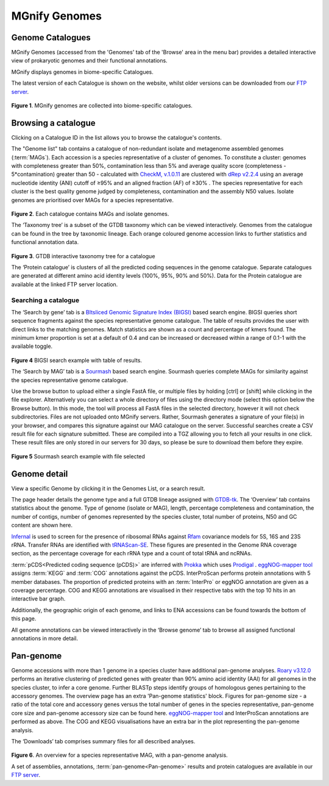 .. _genome-viewer:


MGnify Genomes
^^^^^^^^^^^^^^^
-----------------
Genome Catalogues
-----------------

MGnify Genomes (accessed from the 'Genomes' tab of the 'Browse' area in the menu bar)
provides a detailed interactive view of prokaryotic genomes and their functional annotations.

MGnify displays genomes in biome-specific Catalogues.

The latest version of each Catalogue is shown on the website,
whilst older versions can be downloaded from our `FTP server <http://ftp.ebi.ac.uk/pub/databases/metagenomics/mgnify_genomes/>`_.

.. figure:: images/genomes-genome-catalogues-list-v1.png
  :width: 100%

**Figure 1**. MGnify genomes are collected into biome-specific catalogues.

--------------------
Browsing a catalogue
--------------------
Clicking on a Catalogue ID in the list allows you to browse the catalogue's contents.

The "Genome list" tab contains a catalogue of non-redundant isolate and metagenome assembled genomes (:term:`MAGs`).
Each accession is a species representative of a cluster of genomes.
To constitute a cluster: genomes with completeness greater than 50%, contamination less than 5% and average quality score (completeness - 5*contamination) greater than 50 - calculated with `CheckM, v.1.0.11 <https://genome.cshlp.org/content/25/7/1043?ijkey=a446ec2b6e540d598d39c9253e0fdfbdab52b2f4&keytype2=tf_ipsecsha>`_ are clustered with `dRep v2.2.4 <https://www.nature.com/articles/ismej2017126>`_ using an average nucleotide identity (ANI) cutoff of  ≥95% and an aligned fraction (AF) of ≥30% .
The species representative for each cluster is the best quality genome judged by completeness, contamination and the assembly N50 values.
Isolate genomes are prioritised over MAGs for a species representative.

.. figure:: images/genomes-catalogue-genomes-list-v1.png
  :width: 100 %

**Figure 2**. Each catalogue contains MAGs and isolate genomes.

The ‘Taxonomy tree’ is a subset of the GTDB taxonomy which can be viewed interactively.
Genomes from the catalogue can be found in the tree by taxonomic lineage.
Each orange coloured genome accession links to further statistics and functional annotation data.

.. figure:: images/genomes-taxonomy-tree-v5.png
  :scale: 50 %

**Figure 3**. GTDB interactive taxonomy tree for a catalogue

The ‘Protein catalogue’ is clusters of all the predicted coding sequences in the genome catalogue.
Separate catalogues are generated at different amino acid identity levels (100%, 95%, 90% and 50%).
Data for the Protein catalogue are available at the linked FTP server location.

Searching a catalogue
---------------------

The ‘Search by gene’ tab is a `BItsliced Genomic Signature Index (BIGSI)  <https://www.nature.com/articles/s41587-018-0010-1>`_ based search engine.
BIGSI queries short sequence fragments against the species representative genome catalogue.
The table of results provides the user with direct links to the matching genomes.
Match statistics are shown as a count and percentage of kmers found.
The minimum kmer proportion is set at a default of 0.4 and can be increased or decreased within a range of 0.1-1 with the available toggle.

.. figure:: images/genomes-bigsi-v6.png
  :width: 100 %

**Figure 4** BIGSI search example with table of results.

The ‘Search by MAG’ tab is a `Sourmash <https://sourmash.readthedocs.io/en/latest/>`_ based search engine.
Sourmash queries complete MAGs for similarity against the species representative genome catalogue.

Use the browse button to upload either a single FastA file, or multiple files by holding [ctrl] or [shift] while clicking in the file explorer.
Alternatively you can select a whole directory of files using the directory mode (select this option below the Browse button).
In this mode, the tool will process all FastA files in the selected directory, however it will not check subdirectories.
Files are not uploaded onto MGnify servers.
Rather, Sourmash generates a signature of your file(s) in your browser, and compares this signature against our MAG catalogue on the server.
Successful searches create a CSV result file for each signature submitted.
These are compiled into a TGZ allowing you to fetch all your results in one click.
These result files are only stored in our servers for 30 days, so please be sure to download them before they expire.

.. figure:: images/genomes-sourmash-v1.png
  :width: 100 %

**Figure 5** Sourmash search example with file selected

--------------
Genome detail
--------------

View a specific Genome by clicking it in the Genomes List, or a search result.

The page header details the genome type and a full GTDB lineage assigned with `GTDB-tk <https://academic.oup.com/bioinformatics/advance-article/doi/10.1093/bioinformatics/btz848/5626182>`_. The ‘Overview’ tab contains statistics about the genome. Type of genome (isolate or MAG), length, percentage completeness and contamination, the number of contigs, number of genomes represented by the species cluster, total number of proteins, N50 and GC content are shown here.

`Infernal <http://europepmc.org/abstract/MED/24008419>`_ is used to screen for the presence of ribosomal RNAs against `Rfam <http://europepmc.org/articles/PMC4383904>`_ covariance models for 5S, 16S and 23S rRNA. Transfer RNAs are identified with `tRNAScan-SE <https://academic.oup.com/nar/article/25/5/955/5133591>`_. These figures are presented in the Genome RNA
coverage section, as the percentage coverage for each rRNA type and a count of total tRNA and ncRNAs.

:term:`pCDS<Predicted coding sequence (pCDS)>` are inferred with `Prokka <https://academic.oup.com/bioinformatics/article/30/14/2068/2390517>`_ which uses `Prodigal <https://bmcbioinformatics.biomedcentral.com/articles/10.1186/1471-2105-11-119>`_ . `eggNOG-mapper tool <https://www.biorxiv.org/content/10.1101/076331v1.full>`_ assigns :term:`KEGG` and :term:`COG` annotations against the pCDS. InterProScan performs protein annotations with 5 member databases. The proportion of predicted proteins with an :term:`InterPro` or eggNOG annotation are given as a coverage percentage. COG and KEGG annotations are visualised in their respective tabs with the top 10 hits in an interactive bar graph.

Additionally, the geographic origin of each genome, and links to ENA accessions can be found towards the bottom of this page.

All genome annotations can be viewed interactively in the ‘Browse genome’ tab to browse all assigned functional annotations in more detail.

------------------
Pan-genome
------------------

Genome accessions with more than 1 genome in a species cluster have additional pan-genome analyses. `Roary v3.12.0 <https://academic.oup.com/bioinformatics/article/31/22/3691/240757>`_ performs an iterative clustering of predicted genes with greater than 90% amino acid identity (AAI) for all genomes in the species cluster, to infer a core genome. Further BLASTp steps identify groups of homologous genes pertaining to the accessory genomes. The overview page has an extra 'Pan-genome statistics' block. Figures for pan-genome size - a ratio of the total core and accessory genes versus the total number of genes in the species representative, pan-genome core size and pan-genome accessory size can be found here. `eggNOG-mapper tool <https://www.biorxiv.org/content/10.1101/076331v1.full>`_  and InterProScan annotations are performed as above. The COG and KEGG visualisations have an extra bar in the plot representing the pan-genome analysis.

The ‘Downloads’ tab comprises summary files for all described analyses.

.. figure:: images//genomes-overview-v5.png
  :scale: 50 %

**Figure 6**. An overview for a species representative MAG, with a pan-genome analysis.


A set of assemblies, annotations, :term:`pan-genome<Pan-genome>` results and protein catalogues are available in our `FTP server <http://ftp.ebi.ac.uk/pub/databases/metagenomics/mgnify_genomes/>`_.
